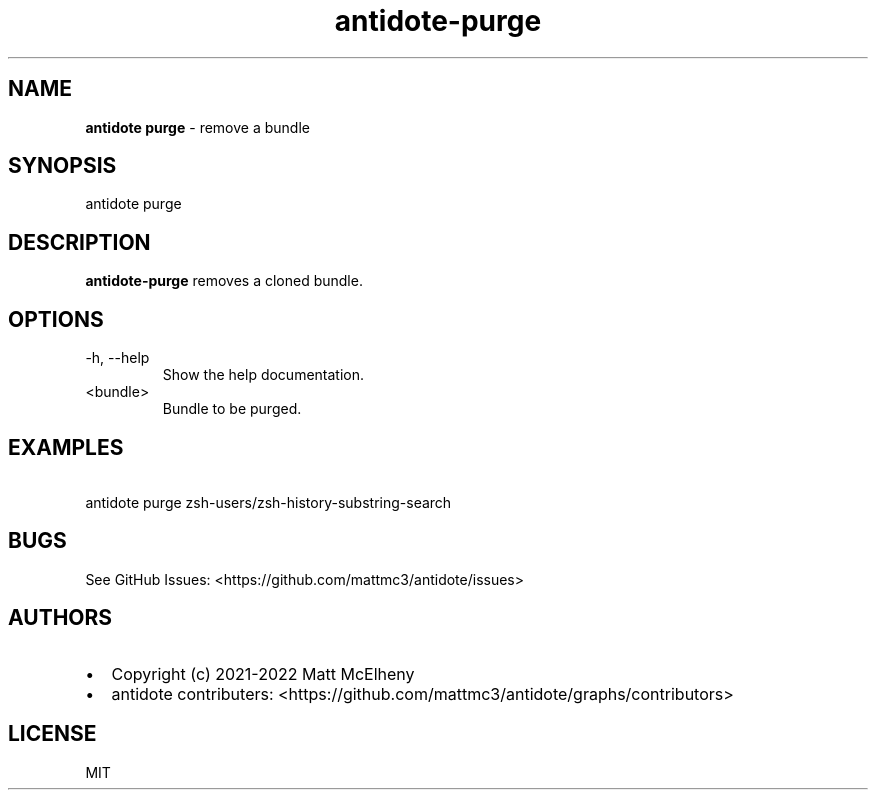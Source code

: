.\" Automatically generated by Pandoc 2.19
.\"
.\" Define V font for inline verbatim, using C font in formats
.\" that render this, and otherwise B font.
.ie "\f[CB]x\f[]"x" \{\
. ftr V B
. ftr VI BI
. ftr VB B
. ftr VBI BI
.\}
.el \{\
. ftr V CR
. ftr VI CI
. ftr VB CB
. ftr VBI CBI
.\}
.TH "antidote-purge" "1" "" "" "Antidote Manual"
.hy
.SH NAME
.PP
\f[B]antidote purge\f[R] - remove a bundle
.SH SYNOPSIS
.PP
antidote purge
.SH DESCRIPTION
.PP
\f[B]antidote-purge\f[R] removes a cloned bundle.
.SH OPTIONS
.TP
-h, --help
Show the help documentation.
.TP
<bundle>
Bundle to be purged.
.SH EXAMPLES
.PP
\ \ antidote purge zsh-users/zsh-history-substring-search
.SH BUGS
.PP
See GitHub Issues: <https://github.com/mattmc3/antidote/issues>
.SH AUTHORS
.IP \[bu] 2
Copyright (c) 2021-2022 Matt McElheny
.IP \[bu] 2
antidote contributers:
<https://github.com/mattmc3/antidote/graphs/contributors>
.SH LICENSE
.PP
MIT
